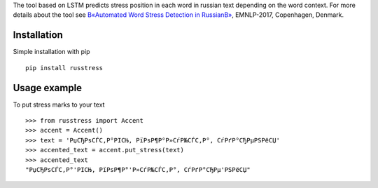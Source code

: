 The tool based on LSTM predicts stress position in each word in russian text depending on the word context. 
For more details about the tool see `В«Automated Word Stress Detection in RussianВ» <http://www.aclweb.org/anthology/W/W17/W17-4104.pdf>`_, EMNLP-2017, Copenhagen, Denmark.

Installation
============

Simple installation with pip

::

    pip install russtress

Usage example
========================

To put stress marks to your text

::

    >>> from russtress import Accent
    >>> accent = Accent()
    >>> text = 'РџСЂРѕСЃС‚Р°РІСЊ, РїРѕР¶Р°Р»СѓР№СЃС‚Р°, СѓРґР°СЂРµРЅРёСЏ'
    >>> accented_text = accent.put_stress(text)
    >>> accented_text
    "РџСЂРѕСЃС‚Р°'РІСЊ, РїРѕР¶Р°'Р»СѓР№СЃС‚Р°, СѓРґР°СЂРµ'РЅРёСЏ"

